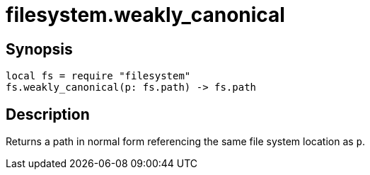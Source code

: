 = filesystem.weakly_canonical

ifeval::["{doctype}" == "manpage"]

== Name

Emilua - Lua execution engine

endif::[]

== Synopsis

[source,lua]
----
local fs = require "filesystem"
fs.weakly_canonical(p: fs.path) -> fs.path
----

== Description

Returns a path in normal form referencing the same file system location as `p`.
